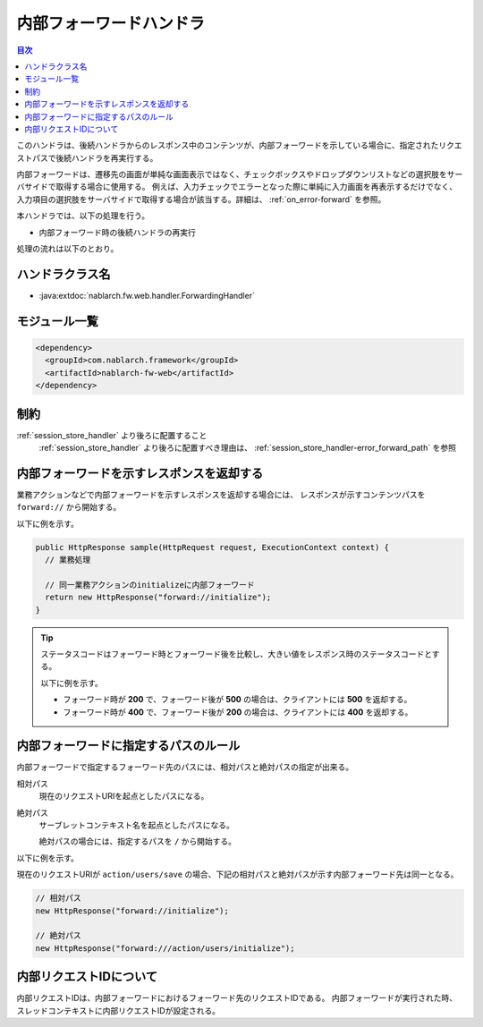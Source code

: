 .. _forwarding_handler:

内部フォーワードハンドラ
==================================================
.. contents:: 目次
  :depth: 3
  :local:

このハンドラは、後続ハンドラからのレスポンス中のコンテンツが、内部フォーワードを示している場合に、指定されたリクエストパスで後続ハンドラを再実行する。

内部フォーワードは、遷移先の画面が単純な画面表示ではなく、チェックボックスやドロップダウンリストなどの選択肢をサーバサイドで取得する場合に使用する。
例えば、入力チェックでエラーとなった際に単純に入力画面を再表示するだけでなく、入力項目の選択肢をサーバサイドで取得する場合が該当する。詳細は、 :ref:`on_error-forward` を参照。

本ハンドラでは、以下の処理を行う。

* 内部フォーワード時の後続ハンドラの再実行

処理の流れは以下のとおり。

.. image:: ../images/ForwardingHandler/flow.png

ハンドラクラス名
--------------------------------------------------
* :java:extdoc:`nablarch.fw.web.handler.ForwardingHandler`

モジュール一覧
--------------------------------------------------
.. code-block:: xml

  <dependency>
    <groupId>com.nablarch.framework</groupId>
    <artifactId>nablarch-fw-web</artifactId>
  </dependency>

制約
--------------------------------------------------
:ref:`session_store_handler` より後ろに配置すること
  :ref:`session_store_handler` より後ろに配置すべき理由は、
  :ref:`session_store_handler-error_forward_path` を参照


内部フォーワードを示すレスポンスを返却する
--------------------------------------------------
業務アクションなどで内部フォーワードを示すレスポンスを返却する場合には、
レスポンスが示すコンテンツパスを ``forward://`` から開始する。

以下に例を示す。

.. code-block:: java

    public HttpResponse sample(HttpRequest request, ExecutionContext context) {
      // 業務処理

      // 同一業務アクションのinitializeに内部フォーワード
      return new HttpResponse("forward://initialize");
    }

.. tip::

  ステータスコードはフォーワード時とフォーワード後を比較し、大きい値をレスポンス時のステータスコードとする。

  以下に例を示す。

  * フォーワード時が **200** で、フォーワード後が **500** の場合は、クライアントには **500** を返却する。
  * フォーワード時が **400** で、フォーワード後が **200** の場合は、クライアントには **400** を返却する。


内部フォーワードに指定するパスのルール
--------------------------------------------------
内部フォーワードで指定するフォーワード先のパスには、相対パスと絶対パスの指定が出来る。

相対パス
  現在のリクエストURIを起点としたパスになる。

絶対パス
  サーブレットコンテキスト名を起点としたパスになる。

  絶対パスの場合には、指定するパスを ``/`` から開始する。


以下に例を示す。

現在のリクエストURIが ``action/users/save`` の場合、下記の相対パスと絶対パスが示す内部フォーワード先は同一となる。

.. code-block:: java

  // 相対パス
  new HttpResponse("forward://initialize");

  // 絶対パス
  new HttpResponse("forward:///action/users/initialize");


.. _internal_request_id:

内部リクエストIDについて
-----------------------------------------------
内部リクエストIDは、内部フォーワードにおけるフォーワード先のリクエストIDである。
内部フォーワードが実行された時、スレッドコンテキストに内部リクエストIDが設定される。
